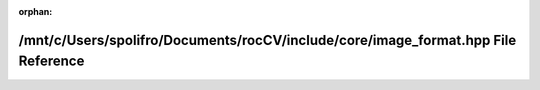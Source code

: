.. meta::ac11a9112fbafc9f9c1d6b4de09d866e1cfc88612668680ff90c3c7e88a9e710daa9e3342bb81d15ce5239ff29e9aaba23ca4a6099d2af18466fe83a28ae62cd

:orphan:

.. title:: rocCV: /mnt/c/Users/spolifro/Documents/rocCV/include/core/image_format.hpp File Reference

/mnt/c/Users/spolifro/Documents/rocCV/include/core/image\_format.hpp File Reference
===================================================================================

.. container:: doxygen-content

   
   .. raw:: html
     :file: image__format_8hpp.html
